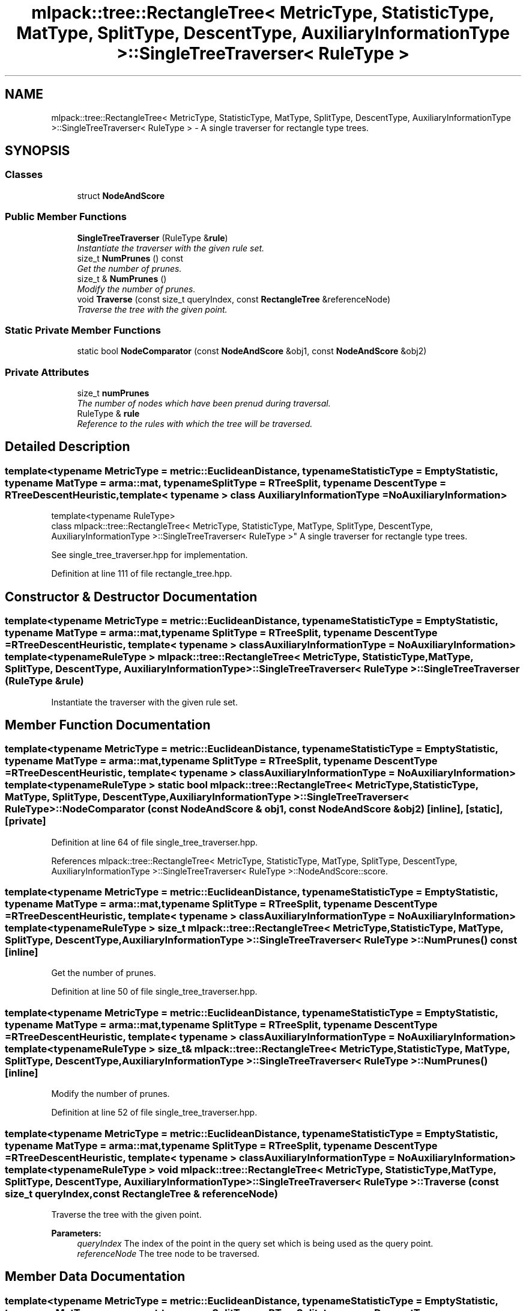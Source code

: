 .TH "mlpack::tree::RectangleTree< MetricType, StatisticType, MatType, SplitType, DescentType, AuxiliaryInformationType >::SingleTreeTraverser< RuleType >" 3 "Sat Mar 25 2017" "Version master" "mlpack" \" -*- nroff -*-
.ad l
.nh
.SH NAME
mlpack::tree::RectangleTree< MetricType, StatisticType, MatType, SplitType, DescentType, AuxiliaryInformationType >::SingleTreeTraverser< RuleType > \- A single traverser for rectangle type trees\&.  

.SH SYNOPSIS
.br
.PP
.SS "Classes"

.in +1c
.ti -1c
.RI "struct \fBNodeAndScore\fP"
.br
.in -1c
.SS "Public Member Functions"

.in +1c
.ti -1c
.RI "\fBSingleTreeTraverser\fP (RuleType &\fBrule\fP)"
.br
.RI "\fIInstantiate the traverser with the given rule set\&. \fP"
.ti -1c
.RI "size_t \fBNumPrunes\fP () const "
.br
.RI "\fIGet the number of prunes\&. \fP"
.ti -1c
.RI "size_t & \fBNumPrunes\fP ()"
.br
.RI "\fIModify the number of prunes\&. \fP"
.ti -1c
.RI "void \fBTraverse\fP (const size_t queryIndex, const \fBRectangleTree\fP &referenceNode)"
.br
.RI "\fITraverse the tree with the given point\&. \fP"
.in -1c
.SS "Static Private Member Functions"

.in +1c
.ti -1c
.RI "static bool \fBNodeComparator\fP (const \fBNodeAndScore\fP &obj1, const \fBNodeAndScore\fP &obj2)"
.br
.in -1c
.SS "Private Attributes"

.in +1c
.ti -1c
.RI "size_t \fBnumPrunes\fP"
.br
.RI "\fIThe number of nodes which have been prenud during traversal\&. \fP"
.ti -1c
.RI "RuleType & \fBrule\fP"
.br
.RI "\fIReference to the rules with which the tree will be traversed\&. \fP"
.in -1c
.SH "Detailed Description"
.PP 

.SS "template<typename MetricType = metric::EuclideanDistance, typename StatisticType = EmptyStatistic, typename MatType = arma::mat, typename SplitType = RTreeSplit, typename DescentType = RTreeDescentHeuristic, template< typename > class AuxiliaryInformationType = NoAuxiliaryInformation>
.br
template<typename RuleType>
.br
class mlpack::tree::RectangleTree< MetricType, StatisticType, MatType, SplitType, DescentType, AuxiliaryInformationType >::SingleTreeTraverser< RuleType >"
A single traverser for rectangle type trees\&. 

See single_tree_traverser\&.hpp for implementation\&. 
.PP
Definition at line 111 of file rectangle_tree\&.hpp\&.
.SH "Constructor & Destructor Documentation"
.PP 
.SS "template<typename MetricType  = metric::EuclideanDistance, typename StatisticType  = EmptyStatistic, typename MatType  = arma::mat, typename SplitType  = RTreeSplit, typename DescentType  = RTreeDescentHeuristic, template< typename > class AuxiliaryInformationType = NoAuxiliaryInformation> template<typename RuleType > \fBmlpack::tree::RectangleTree\fP< MetricType, StatisticType, MatType, \fBSplitType\fP, \fBDescentType\fP, AuxiliaryInformationType >::\fBSingleTreeTraverser\fP< RuleType >::\fBSingleTreeTraverser\fP (RuleType & rule)"

.PP
Instantiate the traverser with the given rule set\&. 
.SH "Member Function Documentation"
.PP 
.SS "template<typename MetricType  = metric::EuclideanDistance, typename StatisticType  = EmptyStatistic, typename MatType  = arma::mat, typename SplitType  = RTreeSplit, typename DescentType  = RTreeDescentHeuristic, template< typename > class AuxiliaryInformationType = NoAuxiliaryInformation> template<typename RuleType > static bool \fBmlpack::tree::RectangleTree\fP< MetricType, StatisticType, MatType, \fBSplitType\fP, \fBDescentType\fP, AuxiliaryInformationType >::\fBSingleTreeTraverser\fP< RuleType >::NodeComparator (const \fBNodeAndScore\fP & obj1, const \fBNodeAndScore\fP & obj2)\fC [inline]\fP, \fC [static]\fP, \fC [private]\fP"

.PP
Definition at line 64 of file single_tree_traverser\&.hpp\&.
.PP
References mlpack::tree::RectangleTree< MetricType, StatisticType, MatType, SplitType, DescentType, AuxiliaryInformationType >::SingleTreeTraverser< RuleType >::NodeAndScore::score\&.
.SS "template<typename MetricType  = metric::EuclideanDistance, typename StatisticType  = EmptyStatistic, typename MatType  = arma::mat, typename SplitType  = RTreeSplit, typename DescentType  = RTreeDescentHeuristic, template< typename > class AuxiliaryInformationType = NoAuxiliaryInformation> template<typename RuleType > size_t \fBmlpack::tree::RectangleTree\fP< MetricType, StatisticType, MatType, \fBSplitType\fP, \fBDescentType\fP, AuxiliaryInformationType >::\fBSingleTreeTraverser\fP< RuleType >::NumPrunes () const\fC [inline]\fP"

.PP
Get the number of prunes\&. 
.PP
Definition at line 50 of file single_tree_traverser\&.hpp\&.
.SS "template<typename MetricType  = metric::EuclideanDistance, typename StatisticType  = EmptyStatistic, typename MatType  = arma::mat, typename SplitType  = RTreeSplit, typename DescentType  = RTreeDescentHeuristic, template< typename > class AuxiliaryInformationType = NoAuxiliaryInformation> template<typename RuleType > size_t& \fBmlpack::tree::RectangleTree\fP< MetricType, StatisticType, MatType, \fBSplitType\fP, \fBDescentType\fP, AuxiliaryInformationType >::\fBSingleTreeTraverser\fP< RuleType >::NumPrunes ()\fC [inline]\fP"

.PP
Modify the number of prunes\&. 
.PP
Definition at line 52 of file single_tree_traverser\&.hpp\&.
.SS "template<typename MetricType  = metric::EuclideanDistance, typename StatisticType  = EmptyStatistic, typename MatType  = arma::mat, typename SplitType  = RTreeSplit, typename DescentType  = RTreeDescentHeuristic, template< typename > class AuxiliaryInformationType = NoAuxiliaryInformation> template<typename RuleType > void \fBmlpack::tree::RectangleTree\fP< MetricType, StatisticType, MatType, \fBSplitType\fP, \fBDescentType\fP, AuxiliaryInformationType >::\fBSingleTreeTraverser\fP< RuleType >::Traverse (const size_t queryIndex, const \fBRectangleTree\fP & referenceNode)"

.PP
Traverse the tree with the given point\&. 
.PP
\fBParameters:\fP
.RS 4
\fIqueryIndex\fP The index of the point in the query set which is being used as the query point\&. 
.br
\fIreferenceNode\fP The tree node to be traversed\&. 
.RE
.PP

.SH "Member Data Documentation"
.PP 
.SS "template<typename MetricType  = metric::EuclideanDistance, typename StatisticType  = EmptyStatistic, typename MatType  = arma::mat, typename SplitType  = RTreeSplit, typename DescentType  = RTreeDescentHeuristic, template< typename > class AuxiliaryInformationType = NoAuxiliaryInformation> template<typename RuleType > size_t \fBmlpack::tree::RectangleTree\fP< MetricType, StatisticType, MatType, \fBSplitType\fP, \fBDescentType\fP, AuxiliaryInformationType >::\fBSingleTreeTraverser\fP< RuleType >::numPrunes\fC [private]\fP"

.PP
The number of nodes which have been prenud during traversal\&. 
.PP
Definition at line 73 of file single_tree_traverser\&.hpp\&.
.SS "template<typename MetricType  = metric::EuclideanDistance, typename StatisticType  = EmptyStatistic, typename MatType  = arma::mat, typename SplitType  = RTreeSplit, typename DescentType  = RTreeDescentHeuristic, template< typename > class AuxiliaryInformationType = NoAuxiliaryInformation> template<typename RuleType > RuleType& \fBmlpack::tree::RectangleTree\fP< MetricType, StatisticType, MatType, \fBSplitType\fP, \fBDescentType\fP, AuxiliaryInformationType >::\fBSingleTreeTraverser\fP< RuleType >::rule\fC [private]\fP"

.PP
Reference to the rules with which the tree will be traversed\&. 
.PP
Definition at line 70 of file single_tree_traverser\&.hpp\&.

.SH "Author"
.PP 
Generated automatically by Doxygen for mlpack from the source code\&.
